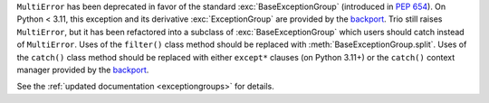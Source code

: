 ``MultiError`` has been deprecated in favor of the standard :exc:`BaseExceptionGroup`
(introduced in :pep:`654`). On Python < 3.11, this exception and its derivative
:exc:`ExceptionGroup` are provided by the backport_. Trio still raises ``MultiError``,
but it has been refactored into a subclass of :exc:`BaseExceptionGroup` which users
should catch instead of ``MultiError``. Uses of the ``filter()`` class method should be
replaced with :meth:`BaseExceptionGroup.split`. Uses of the ``catch()`` class method
should be replaced with either ``except*`` clauses (on Python 3.11+) or the ``catch()``
context manager provided by the backport_.

See the :ref:`updated documentation <exceptiongroups>` for details.

.. _backport: https://pypi.org/project/exceptiongroup/
